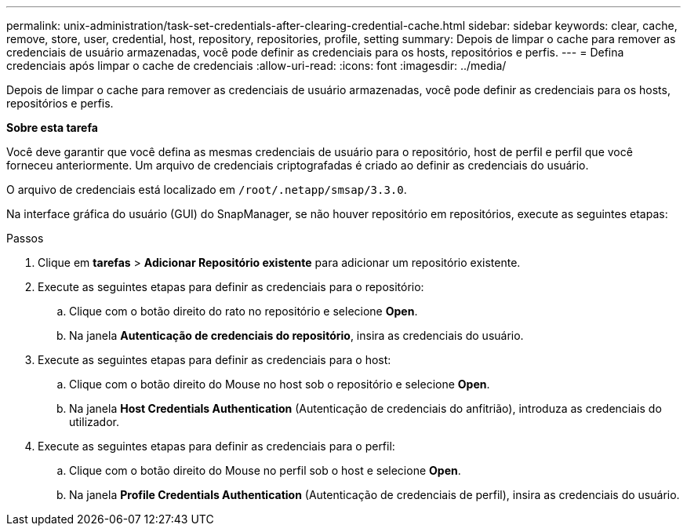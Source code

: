 ---
permalink: unix-administration/task-set-credentials-after-clearing-credential-cache.html 
sidebar: sidebar 
keywords: clear, cache, remove, store, user, credential, host, repository, repositories, profile, setting 
summary: Depois de limpar o cache para remover as credenciais de usuário armazenadas, você pode definir as credenciais para os hosts, repositórios e perfis. 
---
= Defina credenciais após limpar o cache de credenciais
:allow-uri-read: 
:icons: font
:imagesdir: ../media/


[role="lead"]
Depois de limpar o cache para remover as credenciais de usuário armazenadas, você pode definir as credenciais para os hosts, repositórios e perfis.

*Sobre esta tarefa*

Você deve garantir que você defina as mesmas credenciais de usuário para o repositório, host de perfil e perfil que você forneceu anteriormente. Um arquivo de credenciais criptografadas é criado ao definir as credenciais do usuário.

O arquivo de credenciais está localizado em `/root/.netapp/smsap/3.3.0`.

Na interface gráfica do usuário (GUI) do SnapManager, se não houver repositório em repositórios, execute as seguintes etapas:

.Passos
. Clique em *tarefas* > *Adicionar Repositório existente* para adicionar um repositório existente.
. Execute as seguintes etapas para definir as credenciais para o repositório:
+
.. Clique com o botão direito do rato no repositório e selecione *Open*.
.. Na janela *Autenticação de credenciais do repositório*, insira as credenciais do usuário.


. Execute as seguintes etapas para definir as credenciais para o host:
+
.. Clique com o botão direito do Mouse no host sob o repositório e selecione *Open*.
.. Na janela *Host Credentials Authentication* (Autenticação de credenciais do anfitrião), introduza as credenciais do utilizador.


. Execute as seguintes etapas para definir as credenciais para o perfil:
+
.. Clique com o botão direito do Mouse no perfil sob o host e selecione *Open*.
.. Na janela *Profile Credentials Authentication* (Autenticação de credenciais de perfil), insira as credenciais do usuário.



